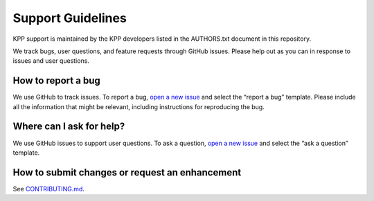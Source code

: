 ##################
Support Guidelines
##################

KPP support is maintained by the KPP developers listed in the
AUTHORS.txt document in this repository.

We track bugs, user questions, and feature requests through GitHub
issues. Please help out as you can in response to issues and user
questions.

===================
How to report a bug
===================

We use GitHub to track issues. To report a bug, `open a new
issue <https://github.com/KineticPreProcessor/KPP/issues/new/choose>`__
and select the “report a bug” template. Please include all the
information that might be relevant, including instructions for
reproducing the bug.

=========================
Where can I ask for help?
=========================

We use GitHub issues to support user questions. To ask a question, `open
a new
issue <https://github.com/KineticPreProcessor/KPP/issues/new/choose>`__
and select the “ask a question” template.

===============================================
How to submit changes or request an enhancement
===============================================

See `CONTRIBUTING.md
<https://github.com/KineticPreProcessor/KPP/blob/main/CONTRIBUTING.md>`_.

